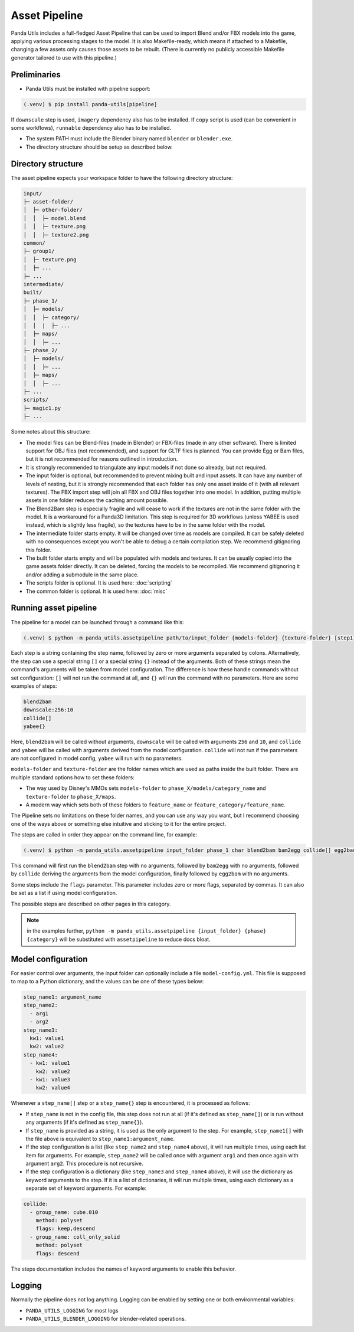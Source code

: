 Asset Pipeline
==============

Panda Utils includes a full-fledged Asset Pipeline that can be used to import Blend and/or FBX models into the game,
applying various processing stages to the model. It is also Makefile-ready, which means if attached to a Makefile,
changing a few assets only causes those assets to be rebuilt. (There is currently no publicly accessible Makefile
generator tailored to use with this pipeline.)

Preliminaries
-------------

* Panda Utils must be installed with pipeline support:

.. code-block:: console

   (.venv) $ pip install panda-utils[pipeline]

If ``downscale`` step is used, ``imagery`` dependency also has to be installed.
If ``copy`` script is used (can be convenient in some workflows), ``runnable`` dependency also has to be installed.

* The system PATH must include the Blender binary named ``blender`` or ``blender.exe``.
* The directory structure should be setup as described below.

Directory structure
-------------------

The asset pipeline expects your workspace folder to have the following directory structure:

.. code-block::

   input/
   ├─ asset-folder/
   │  ├─ other-folder/
   │  │  ├─ model.blend
   │  │  ├─ texture.png
   │  │  ├─ texture2.png
   common/
   ├─ group1/
   │  ├─ texture.png
   │  ├─ ...
   ├─ ...
   intermediate/
   built/
   ├─ phase_1/
   │  ├─ models/
   │  │  ├─ category/
   │  │  |  ├─ ...
   │  ├─ maps/
   │  │  ├─ ...
   ├─ phase_2/
   │  ├─ models/
   │  │  ├─ ...
   │  ├─ maps/
   │  │  ├─ ...
   ├─ ...
   scripts/
   ├─ magic1.py
   ├─ ...

Some notes about this structure:

* The model files can be Blend-files (made in Blender) or FBX-files (made in any other software).
  There is limited support for OBJ files (not recommended), and support for GLTF files is planned.
  You can provide Egg or Bam files, but it is not recommended for reasons outlined in introduction.
* It is strongly recommended to triangulate any input models if not done so already, but not required.
* The input folder is optional, but recommended to prevent mixing built and input assets.
  It can have any number of levels of nesting, but it is strongly recommended that each folder has only one asset
  inside of it (with all relevant textures). The FBX import step will join all FBX and OBJ files together
  into one model. In addition, putting multiple assets in one folder reduces the caching amount possible.
* The Blend2Bam step is especially fragile and will cease to work if the textures are not in the same folder
  with the model. It is a workaround for a Panda3D limitation. This step is required for 3D workflows
  (unless YABEE is used instead, which is slightly less fragile),
  so the textures have to be in the same folder with the model.
* The intermediate folder starts empty. It will be changed over time as models are compiled. It can be
  safely deleted with no consequences except you won't be able to debug a certain compilation step.
  We recommend gitignoring this folder.
* The built folder starts empty and will be populated with models and textures. It can be usually copied
  into the game assets folder directly. It can be deleted, forcing the models to be recompiled.
  We recommend gitignoring it and/or adding a submodule in the same place.
* The scripts folder is optional. It is used here: :doc:`scripting`
* The common folder is optional. It is used here: :doc:`misc`

Running asset pipeline
----------------------

The pipeline for a model can be launched through a command like this:

.. code-block:: console

   (.venv) $ python -m panda_utils.assetpipeline path/to/input_folder {models-folder} {texture-folder} [step1] [step2] [...]

Each step is a string containing the step name, followed by zero or more arguments separated by colons.
Alternatively, the step can use a special string ``[]`` or a special string ``{}`` instead of the arguments.
Both of these strings mean the command's arguments will be taken from model configuration.
The difference is how these handle commands without set configuration:
``[]`` will not run the command at all, and ``{}`` will run the command with no parameters.
Here are some examples of steps:

.. code-block::

   blend2bam
   downscale:256:10
   collide[]
   yabee{}

Here, ``blend2bam`` will be called without arguments, ``downscale`` will be called with arguments ``256`` and ``10``,
and ``collide`` and ``yabee`` will be called with arguments derived from the model configuration.
``collide`` will not run if the parameters are not configured in model config, ``yabee`` will run with no parameters.

``models-folder`` and ``texture-folder`` are the folder names which are used as paths inside the built folder.
There are multiple standard options how to set these folders:

* The way used by Disney's MMOs sets ``models-folder`` to ``phase_X/models/category_name``
  and ``texture-folder`` to ``phase_X/maps``.
* A modern way which sets both of these folders to ``feature_name`` or ``feature_category/feature_name``.

The Pipeline sets no limitations on these folder names, and you can use any way you want, but I recommend
choosing one of the ways above or something else intuitive and sticking to it for the entire project.

The steps are called in order they appear on the command line, for example:

.. code-block:: console

   (.venv) $ python -m panda_utils.assetpipeline input_folder phase_1 char blend2bam bam2egg collide[] egg2bam

This command will first run the ``blend2bam`` step with no arguments,
followed by ``bam2egg`` with no arguments,
followed by ``collide`` deriving the arguments from the model configuration,
finally followed by ``egg2bam`` with no arguments.

Some steps include the ``flags`` parameter. This parameter includes zero or more flags, separated by commas.
It can also be set as a list if using model configuration.

The possible steps are described on other pages in this category.

.. note:: in the examples further, ``python -m panda_utils.assetpipeline {input_folder} {phase} {category}``
   will be substituted with ``assetpipeline`` to reduce docs bloat.

Model configuration
-------------------

For easier control over arguments, the input folder can optionally include a file ``model-config.yml``.
This file is supposed to map to a Python dictionary, and the values can be one of these types below:

.. code-block:: yaml

   step_name1: argument_name
   step_name2:
     - arg1
     - arg2
   step_name3:
     kw1: value1
     kw2: value2
   step_name4:
     - kw1: value1
       kw2: value2
     - kw1: value3
       kw2: value4

Whenever a ``step_name[]`` step or a ``step_name{}`` step is encountered, it is processed as follows:

* If ``step_name`` is not in the config file, this step does not run at all (if it's defined as ``step_name[]``)
  or is run without any arguments (if it's defined as ``step_name{}``).
* If ``step_name`` is provided as a string, it is used as the only argument to the step.
  For example, ``step_name1[]`` with the file above is equivalent to ``step_name1:argument_name``.
* If the step configuration is a list (like ``step_name2`` and ``step_name4`` above), it will run multiple times,
  using each list item for arguments. For example, ``step_name2`` will be called once with argument ``arg1``
  and then once again with argument ``arg2``. This procedure is not recursive.
* If the step configuration is a dictionary (like ``step_name3`` and ``step_name4`` above), it will use
  the dictionary as keyword arguments to the step. If it is a list of dictionaries, it will run multiple times,
  using each dictionary as a separate set of keyword arguments. For example:

.. code-block:: yaml

   collide:
     - group_name: cube.010
       method: polyset
       flags: keep,descend
     - group_name: coll_only_solid
       method: polyset
       flags: descend

The steps documentation includes the names of keyword arguments to enable this behavior.

Logging
-------

Normally the pipeline does not log anything. Logging can be enabled by setting one or both environmental variables:

* ``PANDA_UTILS_LOGGING`` for most logs
* ``PANDA_UTILS_BLENDER_LOGGING`` for blender-related operations.
